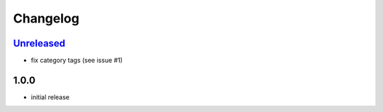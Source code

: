 Changelog
=========

`Unreleased`_
-------------

- fix category tags (see issue #1)

1.0.0
-----

- initial release

.. _Unreleased: https://github.com/adbenitez/simplebot/compare/v1.0.0...HEAD
